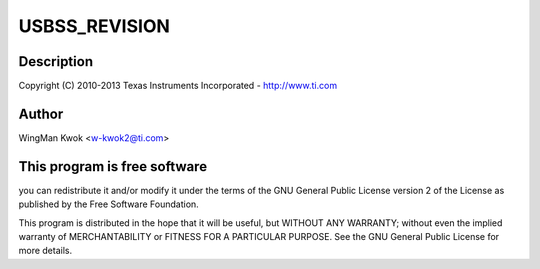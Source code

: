 .. -*- coding: utf-8; mode: rst -*-
.. src-file: drivers/usb/dwc3/dwc3-keystone.c

.. _`usbss_revision`:

USBSS_REVISION
==============

.. c:function::  USBSS_REVISION()

    keystone.c - Keystone Specific Glue layer

.. _`usbss_revision.description`:

Description
-----------

Copyright (C) 2010-2013 Texas Instruments Incorporated - http://www.ti.com

.. _`usbss_revision.author`:

Author
------

WingMan Kwok <w-kwok2@ti.com>

.. _`usbss_revision.this-program-is-free-software`:

This program is free software
-----------------------------

you can redistribute it and/or modify
it under the terms of the GNU General Public License version 2  of
the License as published by the Free Software Foundation.

This program is distributed in the hope that it will be useful,
but WITHOUT ANY WARRANTY; without even the implied warranty of
MERCHANTABILITY or FITNESS FOR A PARTICULAR PURPOSE.  See the
GNU General Public License for more details.

.. This file was automatic generated / don't edit.

